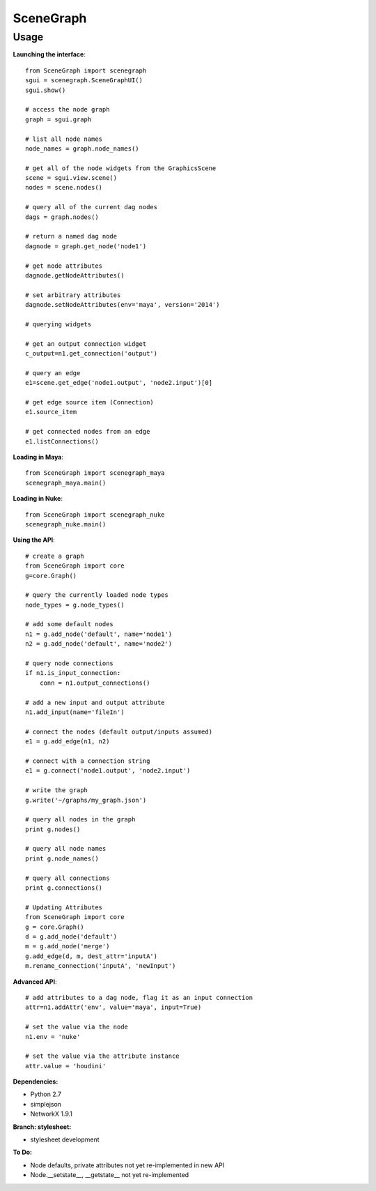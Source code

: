 SceneGraph
----------

=====
Usage
=====

**Launching the interface**::

    from SceneGraph import scenegraph
    sgui = scenegraph.SceneGraphUI()
    sgui.show()
    
    # access the node graph
    graph = sgui.graph

    # list all node names
    node_names = graph.node_names()

    # get all of the node widgets from the GraphicsScene
    scene = sgui.view.scene()
    nodes = scene.nodes()

    # query all of the current dag nodes
    dags = graph.nodes()

    # return a named dag node
    dagnode = graph.get_node('node1')

    # get node attributes
    dagnode.getNodeAttributes()
        
    # set arbitrary attributes
    dagnode.setNodeAttributes(env='maya', version='2014')

    # querying widgets

    # get an output connection widget
    c_output=n1.get_connection('output')

    # query an edge 
    e1=scene.get_edge('node1.output', 'node2.input')[0]

    # get edge source item (Connection)
    e1.source_item

    # get connected nodes from an edge
    e1.listConnections()

**Loading in Maya**::

    from SceneGraph import scenegraph_maya
    scenegraph_maya.main()

**Loading in Nuke**::

    from SceneGraph import scenegraph_nuke
    scenegraph_nuke.main()

**Using the API**::

    # create a graph
    from SceneGraph import core
    g=core.Graph()

    # query the currently loaded node types
    node_types = g.node_types()

    # add some default nodes
    n1 = g.add_node('default', name='node1')
    n2 = g.add_node('default', name='node2')

    # query node connections
    if n1.is_input_connection:
        conn = n1.output_connections()

    # add a new input and output attribute
    n1.add_input(name='fileIn')

    # connect the nodes (default output/inputs assumed)
    e1 = g.add_edge(n1, n2)

    # connect with a connection string
    e1 = g.connect('node1.output', 'node2.input')

    # write the graph
    g.write('~/graphs/my_graph.json')

    # query all nodes in the graph
    print g.nodes()

    # query all node names
    print g.node_names()

    # query all connections
    print g.connections()

    # Updating Attributes
    from SceneGraph import core
    g = core.Graph()
    d = g.add_node('default')
    m = g.add_node('merge')
    g.add_edge(d, m, dest_attr='inputA')
    m.rename_connection('inputA', 'newInput')

**Advanced API**::

    # add attributes to a dag node, flag it as an input connection
    attr=n1.addAttr('env', value='maya', input=True)

    # set the value via the node
    n1.env = 'nuke'

    # set the value via the attribute instance
    attr.value = 'houdini'

**Dependencies:**

* Python 2.7
* simplejson
* NetworkX 1.9.1

**Branch: stylesheet:**

* stylesheet development

**To Do:**

* Node defaults, private attributes not yet re-implemented in new API
* Node.__setstate__, __getstate__ not yet re-implemented
